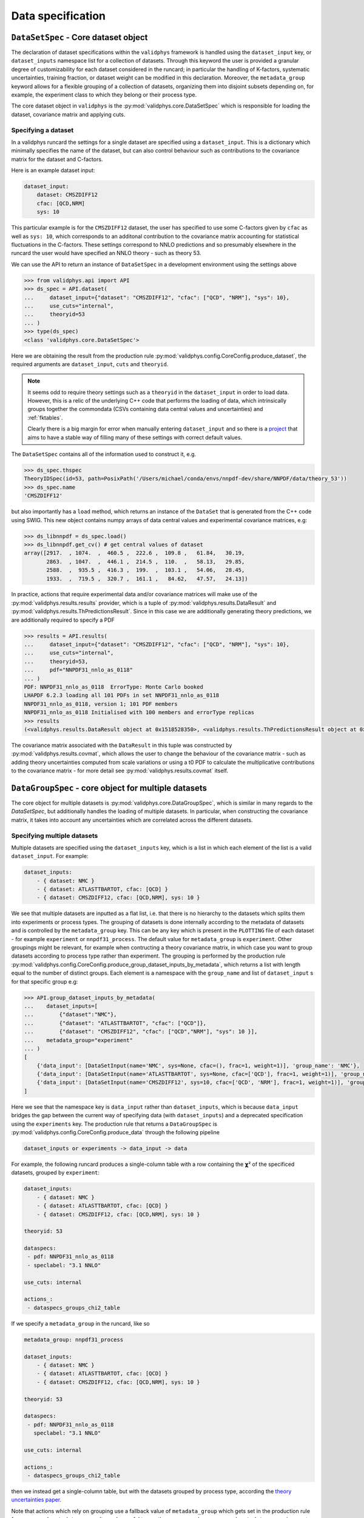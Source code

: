 .. _data_specification:

Data specification
==================

.. _datasetspec-core-label:

``DataSetSpec`` - Core dataset object
-------------------------------------

The declaration of dataset specifications within the ``validphys`` framework
is handled using the ``dataset_input``  key, or ``dataset_inputs`` namespace
list for a collection of datasets. Through this keyword the user
is provided a granular degree of customizability for each dataset considered
in the runcard; in particular the handling of K-factors, systematic uncertainties,
training fraction, or dataset weight can be modified in this declaration. Moreover,
the ``metadata_group`` keyword allows for a flexible grouping of a collection of
datasets, organizing them into disjoint subsets depending on, for example, the
experiment class to which they belong or their process type.

The core dataset object in ``validphys`` is the
:py:mod:`validphys.core.DataSetSpec` which is responsible for loading the
dataset, covariance matrix and applying cuts.

Specifying a dataset
~~~~~~~~~~~~~~~~~~~~

In a validphys runcard the settings for a single dataset are specified using a
``dataset_input``. This is a dictionary which minimally specifies the name of
the dataset, but can also control behaviour such as contributions to the
covariance matrix for the dataset and C-factors.

Here is an example dataset input:

.. code:: yaml

    dataset_input:
        dataset: CMSZDIFF12
        cfac: [QCD,NRM]
        sys: 10

This particular example is for the ``CMSZDIFF12`` dataset, the user has
specified to use some C-factors given by ``cfac`` as well as ``sys: 10``, which
corresponds to an additonal contribution to the covariance matrix accounting for
statistical fluctuations in the C-factors. These settings correspond to NNLO
predictions and so presumably elsewhere in the runcard the user would have
specified an NNLO theory - such as theory 53.

We can use the API to return an instance of ``DataSetSpec`` in a development
environment using the settings above

.. code:: python

    >>> from validphys.api import API
    >>> ds_spec = API.dataset(
    ...     dataset_input={"dataset": "CMSZDIFF12", "cfac": ["QCD", "NRM"], "sys": 10},
    ...     use_cuts="internal",
    ...     theoryid=53
    ... )
    >>> type(ds_spec)
    <class 'validphys.core.DataSetSpec'>

Here we are obtaining the result from the production rule
:py:mod:`validphys.config.CoreConfig.produce_dataset`, the required arguments
are ``dataset_input``, ``cuts`` and ``theoryid``.

.. note::

    It seems odd to require theory settings such as a ``theoryid`` in the
    ``dataset_input`` in order to load data. However, this is a relic of the
    underlying C++ code that performs the loading of data, which intrinsically
    groups together the commondata (CSVs containing data central values and
    uncertainties) and :ref:`fktables`.

    Clearly there is a big margin for error when manually entering
    ``dataset_input`` and so there is a
    `project <https://github.com/NNPDF/nnpdf/issues/226>`_ that aims to have a
    stable way of filling many of these settings with correct default values.

The ``DataSetSpec`` contains all of the information used to construct it, e.g.

.. code:: python

    >>> ds_spec.thspec
    TheoryIDSpec(id=53, path=PosixPath('/Users/michael/conda/envs/nnpdf-dev/share/NNPDF/data/theory_53'))
    >>> ds_spec.name
    'CMSZDIFF12'

but also importantly has a ``load`` method, which returns an instance of the
``DataSet`` that is generated from the C++ code using SWIG. This new object
contains numpy arrays of data central values and experimental covariance
matrices, e.g:

.. code:: python

    >>> ds_libnnpdf = ds_spec.load()
    >>> ds_libnnpdf.get_cv() # get central values of dataset
    array([2917.  , 1074.  ,  460.5 ,  222.6 ,  109.8 ,   61.84,   30.19,
           2863.  , 1047.  ,  446.1 ,  214.5 ,  110.  ,   58.13,   29.85,
           2588.  ,  935.5 ,  416.3 ,  199.  ,  103.1 ,   54.06,   28.45,
           1933.  ,  719.5 ,  320.7 ,  161.1 ,   84.62,   47.57,   24.13])

In practice, actions that require experimental data and/or covariance matrices
will make use of the :py:mod:`validphys.results.results` provider, which is a
tuple of :py:mod:`validphys.results.DataResult` and
:py:mod:`validphys.results.ThPredictionsResult`. Since in this case we are
additionally generating theory predictions, we are additionally required to
specify a PDF

.. code:: python

    >>> results = API.results(
    ...     dataset_input={"dataset": "CMSZDIFF12", "cfac": ["QCD", "NRM"], "sys": 10},
    ...     use_cuts="internal",
    ...     theoryid=53,
    ...     pdf="NNPDF31_nnlo_as_0118"
    ... )
    PDF: NNPDF31_nnlo_as_0118  ErrorType: Monte Carlo booked
    LHAPDF 6.2.3 loading all 101 PDFs in set NNPDF31_nnlo_as_0118
    NNPDF31_nnlo_as_0118, version 1; 101 PDF members
    NNPDF31_nnlo_as_0118 Initialised with 100 members and errorType replicas
    >>> results
    (<validphys.results.DataResult object at 0x1518528350>, <validphys.results.ThPredictionsResult object at 0x1a19a4da50>)

The covariance matrix associated with the ``DataResult`` in this tuple was
constructed by :py:mod:`validphys.results.covmat`, which allows the user to
change the behaviour of the covariance matrix - such as adding theory
uncertainties computed from scale variations or using a t0 PDF to calculate the
multiplicative contributions to the covariance matrix - for more detail see
:py:mod:`validphys.results.covmat` itself.

``DataGroupSpec`` - core object for multiple datasets
-----------------------------------------------------

The core object for multiple datasets is :py:mod:`validphys.core.DataGroupSpec`,
which is similar in many regards to the `DataSetSpec`, but additionally handles
the loading of multiple datasets. In particular, when constructing the
covariance matrix, it takes into account any uncertainties which are correlated
across the different datasets.

Specifying multiple datasets
~~~~~~~~~~~~~~~~~~~~~~~~~~~~

Multiple datasets are specified using the ``dataset_inputs`` key, which is a
list in which each element of the list is a valid ``dataset_input``. For
example:

.. code:: yaml

    dataset_inputs:
        - { dataset: NMC }
        - { dataset: ATLASTTBARTOT, cfac: [QCD] }
        - { dataset: CMSZDIFF12, cfac: [QCD,NRM], sys: 10 }

We see that multiple datasets are inputted as a flat list, i.e. that there is no
hierarchy to the datasets which splits them into experiments or process types.
The grouping of datasets is done internally according to the metadata of
datasets and is controlled by the ``metadata_group`` key. This can be any key
which is present in the ``PLOTTING`` file of each dataset - for example
``experiment`` or ``nnpdf31_process``. The default value for ``metadata_group``
is ``experiment``. Other groupings might be relevant, for example when
contructing a theory covariance matrix, in which case you want to group datasets
according to process type rather than experiment. The grouping is performed by
the production rule
:py:mod:`validphys.config.CoreConfig.produce_group_dataset_inputs_by_metadata`,
which returns a list with length equal to the number of distinct groups. Each
element is a namespace with the ``group_name`` and list of ``dataset_input`` s
for that specific group e.g:

.. code:: python

    >>> API.group_dataset_inputs_by_metadata(
    ...    dataset_inputs=[
    ...        {"dataset":"NMC"},
    ...        {"dataset": "ATLASTTBARTOT", "cfac": ["QCD"]},
    ...        {"dataset": "CMSZDIFF12", "cfac": ["QCD","NRM"], "sys": 10 }],
    ...    metadata_group="experiment"
    ... )
    [
        {'data_input': [DataSetInput(name='NMC', sys=None, cfac=(), frac=1, weight=1)], 'group_name': 'NMC'},
        {'data_input': [DataSetInput(name='ATLASTTBARTOT', sys=None, cfac=['QCD'], frac=1, weight=1)], 'group_name': 'ATLAS'},
        {'data_input': [DataSetInput(name='CMSZDIFF12', sys=10, cfac=['QCD', 'NRM'], frac=1, weight=1)], 'group_name': 'CMS'}
    ]

Here we see that the namespace key is ``data_input`` rather than
``dataset_inputs``, which is because ``data_input`` bridges the gap between the
current way of specifying data (with ``dataset_inputs``) and a deprecated
specification using the ``experiments`` key. The production rule that returns a
``DataGroupSpec`` is :py:mod:`validphys.config.CoreConfig.produce_data` through
the following pipeline

.. code::

    dataset_inputs or experiments -> data_input -> data

For example, the following runcard produces a single-column table with a row
containing the 𝞆² of the specificed datasets, grouped by ``experiment``:

.. code:: yaml

    dataset_inputs:
        - { dataset: NMC }
        - { dataset: ATLASTTBARTOT, cfac: [QCD] }
        - { dataset: CMSZDIFF12, cfac: [QCD,NRM], sys: 10 }

    theoryid: 53

    dataspecs:
     - pdf: NNPDF31_nnlo_as_0118
     - speclabel: "3.1 NNLO"

    use_cuts: internal

    actions_:
     - dataspecs_groups_chi2_table

If we specify a ``metadata_group`` in the runcard, like so

.. code:: yaml

    metadata_group: nnpdf31_process

    dataset_inputs:
        - { dataset: NMC }
        - { dataset: ATLASTTBARTOT, cfac: [QCD] }
        - { dataset: CMSZDIFF12, cfac: [QCD,NRM], sys: 10 }

    theoryid: 53

    dataspecs:
     - pdf: NNPDF31_nnlo_as_0118
       speclabel: "3.1 NNLO"

    use_cuts: internal

    actions_:
     - dataspecs_groups_chi2_table

then we instead get a single-column table, but with the datasets grouped by
process type, according the
`theory uncertainties paper <https://arxiv.org/abs/1906.10698>`__.


Note that actions which rely on grouping use a fallback value of
``metadata_group`` which gets set in the production rule for
``processed_metadata_group``. It may be useful to use the
namespace key ``processed_metadata_group`` in reports and
actions alike to make use of this. Here is an example giving
sensible titles/section headings e.g.:

.. code:: yaml

    template_text: |
     # chi2 grouped by {processed_metadata_group}
     {@dataspecs_groups_chi2_table@}

    actions_:
     - report(main=True)

Custom grouping
---------------

It is possible to define a custom grouping at the level of the runcard, which
is useful for temporary groupings or testing out a new group which may
eventually be added the the metadata. The user can use custom groupings
by setting ``metadata_group=custom_group`` in the runcard and then adding
the ``custom_group`` key to each dataset_input as follows

.. code:: yaml

  metadata_group: custom_group

  dataset_inputs:
    - { dataset: NMC, custom_group: traca }
    - { dataset: NMCPD, custom_group: traco }
    - { dataset: LHCBWZMU7TEV, cfac: [NRM], custom_group: pepe }
    - { dataset: LHCBWZMU8TEV, cfac: [NRM], custom_group: pepa }
    - { dataset: ATLASWZRAP36PB}

Note that we didn't set any group for ``ATLASWZRAP36PB``, but that's ok: any
datasets which are not explicitly given a ``custom_group`` get put into the
``unset`` group.

For more information on how to immortalise your custom grouping in the
metadata and call that grouping as in the previous examples
(i.e with ``nnpdf31_process``) see :ref:`add_special_label`.

Action naming conventions
-------------------------

There are some general rules that should be observed when adding new actions to
``validphys``. Firstly, try to indicate the required runcard input for an
action in the name of the function. Take for example the provider
``dataset_inputs_results``. The returned object is a ``results`` object: a
tuple of data and theory predictions, which is used by a wide range of other
actions, notably when calculating a 𝞆². The first part of the name
``dataset_inputs`` refers to the runcard input required to process the action.
This is especially useful for actions which use a group of datasets or
``data``, because the dependency tree for these actions is not neccessarily
obvious to somebody who is unfamiliar with the code. As explained above,
``dataset_inputs -> data_input -> data`` and so the action name serves to guide
the user to creating a working runcard as easily as possible.

The second general rule is that if your action makes use of ``collect``
somewhere in the dependency graph, then consider prepending what is collected
over to the action name. For example: ``dataspecs_groups_chi2_table``, which
depends on

.. code:: python

    dataspecs_groups_chi2_data = collect("groups_chi2", ("dataspecs",))

and in turn

.. code:: python

    groups_chi2 = collect("dataset_inputs_abs_chi2_data", ("group_dataset_inputs_by_metadata",))

Without having to find these specific lines in the code we would be able to
guess that the 𝞆² is collected first over groups of data (``groups_chi2``), and
then over ``dataspecs``. Naming functions according to these rules helps make
the general workings of the underlying code more transparent to an end user.

.. _backwards-compatibility:

Backwards compatibility
-----------------------

Where possible, backwards compatibility with runcards which use the
``experiments`` key has been preserved. For example, with the
``dataspecs_groups_chi2_table`` example above we could also use the following
input

.. code:: yaml

    experiments:
     - experiment: NMC
       datasets:
        - { dataset: NMC }
     - experiment: ATLAS
       datasets:
        - { dataset: ATLASTTBARTOT, cfac: [QCD] }
     - experiment: CMS
       datasets:
        - { dataset: CMSZDIFF12, cfac: [QCD,NRM], sys: 10 }

    theoryid: 53

    dataspecs:
     - pdf: NNPDF31_nnlo_as_0118
       speclabel: "3.1 NNLO"

    use_cuts: internal

    actions_:
     - dataspecs_groups_chi2_table

The user should be aware, however, that any grouping introduced in this way is
purely superficial and will be ignored in favour of the experiments defined by
the metadata of the datasets.

Runcards that request actions that have been renamed will not work anymore.
Generally, actions that were previously named ``experiments_*`` have been
renamed to highlight the fact that they work with more general groupings.

If you are writing a runcard whereby you want to take the data from a ``fit``,
and either do not know whether the fit uses the new or old data specification or
require the runcard to be agnostic to the data specification in the fit,
there are a couple of options.

First and foremost try using the ``fitinputcontext`` production rule to extract
the data from the fit. This production rule handles both styles of runcard
out of the box:

.. code:: yaml

    metadata_group: nnpdf31_process

    fit: NNPDF31_nnlo_as_0118_DISonly

    dataspecs:
     - pdf: NNPDF31_nnlo_as_0118
       speclabel: "3.1 NNLO"

    use_cuts: internal

    actions_:
     - fitinputcontext dataspecs_groups_chi2_table

The production rule sets the ``theoryid`` and ``data_input`` based on the
runcard for the specified ``fit``. Note that you can also use ``fitcontext``
which does all of the above, and additionally sets the ``pdf`` to be the
``fitpdf``.

In many cases where an action is prefixed with ``dataspecs``, indicating that
a table or plot will contain some results collected over the ``dataspecs``,
there will be a similar action prefixed with ``fits``, where instead the
results in the table or plot will have been collected over ``fits`` with
``fitcontext`` taken into account.

.. warning::
  Whilst it is possible to specify ``data_input: {from_: fitinputcontext}``
  directly in the runcard, it is highly recommended **not** to do this where
  possible. Instead take ``dataset_inputs`` directly ``from_: fit``
  irrespective of whether the fit uses new or old data specification; since
  the conversion from the old style data specification is handled internally
  using :py:func:`validphys.utils.experiments_to_dataset_inputs` in
  conjunction with :py:meth:`validphys.core.FitSpec.as_input`.  (See below for
  a detailed explanation).

Currently the ``pseudodata`` and ``chi2grids`` modules have not been updated to
use ``dataset_inputs`` and so require ``experiments`` to be specified in the
runcard.

.. seealso:: Why not to use ``data_input: {from_: fitinputcontext}``?

  Taking a key ``from_`` a production rule causes that key to be
  overwritten in inner namespaces. The grouping function essentially returns a
  namespace list with each item in the list specifying a different namespace,
  where ``data_input`` is defined as the datasets within that group. If
  the user specifies ``data_input: {from_: fitinputcontext}`` in the runcard,
  the inner ``data_input`` for each group will be overwritten and instead each
  group will contain all of the datasets from the fit - which is incorrect.
  This is regarded as a bug, the relevant issue is:
  https://github.com/NNPDF/reportengine/issues/38

What do I need to change in my runcards?
-----------------------------------------------------

Efforts have been made to ensure a degree of backwards compatibility, however
there are two main things which may need to be changed in old runcards.

1. For theorycovariance runcards, you must add a line with
``metadata_group: nnpdf31_process``, or else the prescriptions for scale
variations will not vary scales coherently for data
within the same process type, as usually desired, but rather for data within
the same experiment.

2. Many actions which were based on experiments have changed names as they are
now based on arbitrary groupings given by ``metadata_group``. The table below gives
the old name alongside the new one. These need to be updated for the runcards to 
continue to work.

.. list-table:: Updated names for old actions
   :widths: 25 25
   :header-rows: 1

   * - Old name
     - New name
   * - plot_fits_experiments_phi
     - plot_fits_groups_data_phi
   * - plot_phi_experiment_dist
     - plot_dataset_inputs_phi_dist
   * - plot_experiments_chi2
     - plot_groups_data_chi2
   * - plot_fits_experiments_chi2
     - plot_fits_groups_data_chi2
   * - experiment_result_table
     - group_result_table
   * - experiment_result_table_68cl
     - group_result_table_68cl
   * - experiments_covmat
     - groups_covmat
   * - experiments_sqrtcovmat
     - groups_sqrtcovmat
   * - experiments_invcovmat
     - groups_invcovmat
   * - experiments_normcovmat
     - groups_normcovmat
   * - experiments_corrmat
     - groups_corrmat
   * - experiment_results
     - dataset_inputs_results
   * - experiments_chi2_table
     - groups_chi2_table
   * - fits_experiments_chi2_table
     - fits_groups_chi2_table
   * - fits_experiments_phi_table
     - fits_groups_phi_table
   * - dataspecs_experiments_chi2_table
     - dataspecs_groups_chi2_table
   * - experiments_central_values
     - groups_central_values
   * - experiments_chi2_table_theory
     - groups_chi2_table_theory
   * - experiments_chi2_table_diagtheory
     - groups_chi2_table_diagtheory
